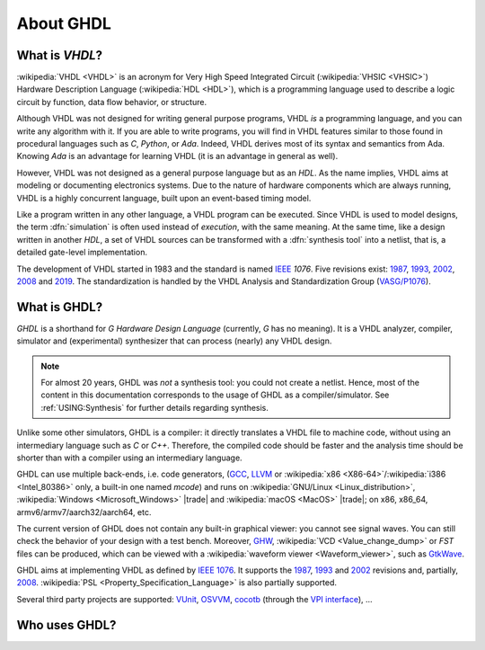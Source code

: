 .. only:: html

   .. exec::
      from helpers import createShields
      createShields('shieldswho')

About GHDL
##########

.. _INTRO:VHDL:

What is `VHDL`?
===============

:wikipedia:`VHDL <VHDL>` is an acronym for Very High Speed Integrated Circuit (:wikipedia:`VHSIC <VHSIC>`) Hardware Description Language (:wikipedia:`HDL <HDL>`), which is a programming language used to describe a logic circuit by function, data flow behavior, or structure.

Although VHDL was not designed for writing general purpose programs, VHDL *is* a programming language, and you can write any algorithm with it. If you are able to write programs, you will find in VHDL features similar to those found in procedural languages such as `C`, `Python`, or `Ada`. Indeed, VHDL derives most of its syntax and semantics from Ada. Knowing `Ada` is an advantage for learning VHDL (it is an advantage in general as well).

However, VHDL was not designed as a general purpose language but as an `HDL`. As the name implies, VHDL aims at modeling or documenting electronics systems. Due to the nature of hardware components which are always running, VHDL is a highly concurrent language, built upon an event-based timing model.

Like a program written in any other language, a VHDL program can be executed. Since VHDL is used to model designs, the term :dfn:`simulation` is often used instead of `execution`, with the same meaning. At the same time, like a design written in another `HDL`, a set of VHDL sources can be transformed with a :dfn:`synthesis tool` into a netlist, that is, a detailed gate-level implementation.

The development of VHDL started in 1983 and the standard is named `IEEE <https://www.ieee.org/>`_ `1076`. Five revisions exist: `1987 <http://ieeexplore.ieee.org/document/26487/>`_, `1993 <http://ieeexplore.ieee.org/document/392561/>`_, `2002 <http://ieeexplore.ieee.org/document/1003477/>`_, `2008 <http://ieeexplore.ieee.org/document/4772740/>`_ and `2019 <https://ieeexplore.ieee.org/document/8938196>`_. The standardization is handled by the VHDL Analysis and Standardization Group (`VASG/P1076 <http://www.eda-twiki.org/vasg/>`_).

.. _INTRO:GHDL:

What is GHDL?
=============

`GHDL` is a shorthand for `G Hardware Design Language` (currently, `G` has no meaning). It is a VHDL analyzer, compiler, simulator and (experimental) synthesizer that can process (nearly) any VHDL design.

.. NOTE::
  For almost 20 years, GHDL was *not* a synthesis tool: you could not create a netlist. Hence, most of the content in this documentation corresponds to the usage of GHDL as a compiler/simulator. See :ref:`USING:Synthesis` for further details regarding synthesis.

Unlike some other simulators, GHDL is a compiler: it directly translates a VHDL file to machine code, without using an intermediary language such as `C` or `C++`. Therefore, the compiled code should be faster and the analysis time should be shorter than with a compiler using an intermediary language.

GHDL can use multiple back-ends, i.e. code generators, (`GCC <http://gcc.gnu.org/>`_, `LLVM <http://llvm.org/>`_ or :wikipedia:`x86 <X86-64>`/:wikipedia:`i386 <Intel_80386>` only, a built-in one named *mcode*) and runs on :wikipedia:`GNU/Linux <Linux_distribution>`, :wikipedia:`Windows <Microsoft_Windows>` |trade| and :wikipedia:`macOS <MacOS>` |trade|; on x86, x86_64, armv6/armv7/aarch32/aarch64, etc.

The current version of GHDL does not contain any built-in graphical viewer: you cannot see signal waves. You can still check the behavior of your design with a test bench. Moreover, `GHW <http://ghdl.readthedocs.io/en/latest/using/Simulation.html?highlight=GHW#cmdoption-wave>`_, :wikipedia:`VCD <Value_change_dump>` or `FST` files can be produced, which can be viewed with a :wikipedia:`waveform viewer <Waveform_viewer>`, such as `GtkWave <http://gtkwave.sourceforge.net/>`_.

GHDL aims at implementing VHDL as defined by `IEEE 1076 <http://ieeexplore.ieee.org/document/4772740/>`_. It supports the `1987 <http://ieeexplore.ieee.org/document/26487/>`_, `1993 <http://ieeexplore.ieee.org/document/392561/>`_ and `2002 <http://ieeexplore.ieee.org/document/1003477/>`_ revisions and, partially, `2008 <http://ieeexplore.ieee.org/document/4772740/>`_. :wikipedia:`PSL <Property_Specification_Language>` is also partially supported.

Several third party projects are supported: `VUnit <https://vunit.github.io/>`_, `OSVVM <http://osvvm.org/>`_, `cocotb <https://github.com/potentialventures/cocotb>`_ (through the `VPI interface <https://en.wikipedia.org/wiki/Verilog_Procedural_Interface>`_), ...

.. _INTRO:WHO:

Who uses GHDL?
==============

.. container:: whouses


   .. only:: html

      +-------------------+--------------------+----------------------------------------------------+----------------------------------------------------------------+
      | Project hub       | Documentation      | Name                                               | Brief description                                              |
      +===================+====================+====================================================+================================================================+
      | |SHIELD:gh-poc|   | |SHIELD:rtd-poc|   | `PoC-Library <https://github.com/VLSI-EDA/PoC>`_   | A Vendor-Independent, Open-Source IP Core and Utility Library. |
      +-------------------+--------------------+----------------------------------------------------+----------------------------------------------------------------+
      | |SHIELD:gh-vunit| | |SHIELD:doc-vunit| | `VUnit <https://vunit.github.io/>`_                | A unit testing framework for VHDL/SystemVerilog                |
      +-------------------+--------------------+----------------------------------------------------+----------------------------------------------------------------+
      | |SHIELD:gl-p1076| | |SHIELD:tw-p1076|  | `IEEE P1076 WG <https://www.eda-twiki.org/vasg/>`_ | IEEE P1076 Working Group [VASG]                                |
      +-------------------+--------------------+----------------------------------------------------+----------------------------------------------------------------+
      | |SHIELD:gh-tce|   | |SHIELD:doc-tce|   | `TCE <http://openasip.org/>`_                      | TTA-Based Co-Design Environment - an open-source ASIP toolset. |
      +-------------------+--------------------+----------------------------------------------------+----------------------------------------------------------------+
